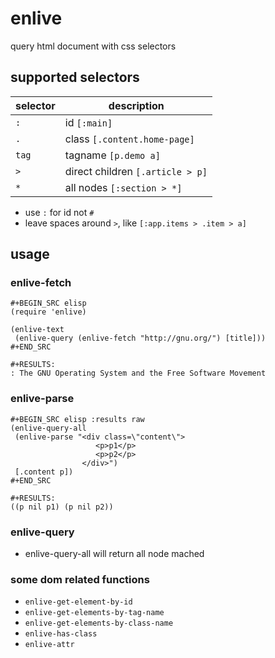 * enlive

query html document with css selectors

** supported selectors

| selector | description                      |
|----------+----------------------------------|
| =:=      | id =[:main]=                     |
| =.=      | class =[.content.home-page]=     |
| =tag=    | tagname =[p.demo a]=             |
| =>=      | direct children =[.article > p]= |
| =*=      | all nodes =[:section > *]=       |

- use =:= for id not =#=
- leave spaces around =>=, like =[:app.items > .item > a]=

** usage
   
*** enlive-fetch
    
: #+BEGIN_SRC elisp
: (require 'enlive)
: 
: (enlive-text
:  (enlive-query (enlive-fetch "http://gnu.org/") [title]))
: #+END_SRC
: 
: #+RESULTS:
: : The GNU Operating System and the Free Software Movement

*** enlive-parse

: #+BEGIN_SRC elisp :results raw
: (enlive-query-all
:  (enlive-parse "<div class=\"content\">
:                    <p>p1</p>
:                    <p>p2</p>
:                 </div>")
:  [.content p])
: #+END_SRC
: 
: #+RESULTS:
: ((p nil p1) (p nil p2))

*** enlive-query
    
- enlive-query-all will return all node mached

*** some dom related functions

- =enlive-get-element-by-id=
- =enlive-get-elements-by-tag-name=
- =enlive-get-elements-by-class-name=
- =enlive-has-class=
- =enlive-attr=
